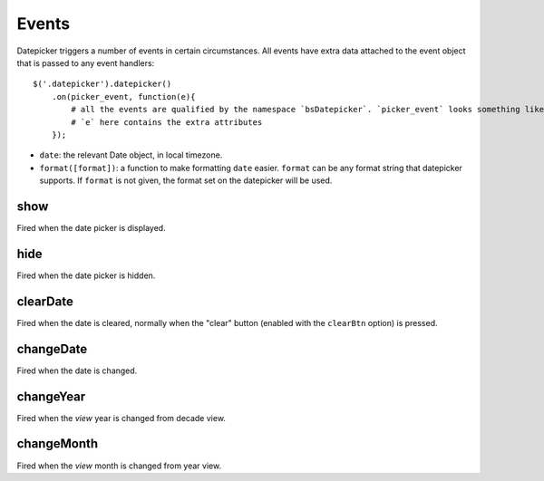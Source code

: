 Events
======

Datepicker triggers a number of events in certain circumstances.  All events have extra data attached to the event object that is passed to any event handlers::

    $('.datepicker').datepicker()
        .on(picker_event, function(e){
            # all the events are qualified by the namespace `bsDatepicker`. `picker_event` looks something like this: `show.bsDatepicker`
            # `e` here contains the extra attributes
        });

* ``date``: the relevant Date object, in local timezone.
* ``format([format])``: a function to make formatting ``date`` easier.  ``format`` can be any format string that datepicker supports.  If ``format`` is not given, the format set on the datepicker will be used.


show
----

Fired when the date picker is displayed.


hide
----

Fired when the date picker is hidden.


clearDate
---------

Fired when the date is cleared, normally when the "clear" button (enabled with the ``clearBtn`` option) is pressed.


changeDate
----------

Fired when the date is changed.


changeYear
----------

Fired when the *view* year is changed from decade view.

changeMonth
-----------

Fired when the *view* month is changed from year view.
